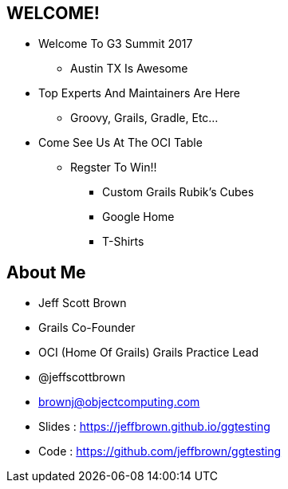 
== WELCOME!

* Welcome To G3 Summit 2017
** Austin TX Is Awesome
* Top Experts And Maintainers Are Here
** Groovy, Grails, Gradle, Etc...
* Come See Us At The OCI Table
** Regster To Win!!
*** Custom Grails Rubik's Cubes
*** Google Home
*** T-Shirts

== About Me

* Jeff Scott Brown
* Grails Co-Founder
* OCI (Home Of Grails) Grails Practice Lead
* @jeffscottbrown
* brownj@objectcomputing.com
* Slides : https://jeffbrown.github.io/ggtesting
* Code : https://github.com/jeffbrown/ggtesting

